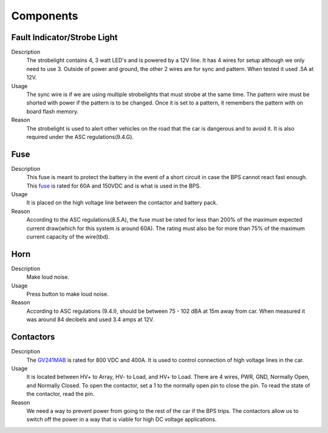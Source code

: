 *************
Components
*************

Fault Indicator/Strobe Light
=============================

Description
    The strobelight contains 4, 3 watt LED's and is powered by a 12V line. It has 4 wires for setup
    although we only need to use 3. Outside of power and ground, the other 2 wires are for sync and
    pattern. When tested it used .5A at 12V.

Usage    
    The sync wire is if we are using multiple strobelights that must strobe at the same
    time. The pattern wire must be shorted with power if the pattern is to be changed. Once it is 
    set to a pattern, it remembers the pattern with on board flash memory.

Reason
    The strobelight is used to alert other vehicles on the road that the car is dangerous and to 
    avoid it. It is also required under the ASC regulations(9.4.G).

Fuse
====

Description
    This fuse is meant to protect the battery in the event of a short circuit in case the BPS cannot
    react fast enough. This `fuse <https://www.allfuses.com/pub/media/documents/Ferraz%20A15QS.pdf>`__
    is rated for 60A and 150VDC and is what is used in the BPS. 

Usage
    It is placed on the high voltage line between the contactor and battery pack.

Reason
    According to the ASC regulations(8.5.A), the fuse must be rated for less than 200% of the maximum
    expected current draw(which for this system is around 60A). The rating must also be for more than
    75% of the maximum current capacity of the wire(tbd).

Horn
====

Description
    Make loud noise. 

Usage
    Press button to make loud noise.

Reason    
    According to ASC regulations (9.4.I), should be between 75 - 102 dBA at 15m away from car. When 
    measured it was around 84 decibels and used 3.4 amps at 12V.

Contactors
==========

Description
    The `GV241MAB <https://www.gigavac.com/sites/default/files/catalog/spec_sheet/sensata-gigavac-GV24-contactor-datasheet.pdf>`__ 
    is rated for 800 VDC and 400A. It is used to control connection of high voltage lines in the car. 

Usage
    It is located between HV+ to Array, HV- to Load, and HV+ to Load. There are 4 wires, PWR, GND, Normally Open, and 
    Normally Closed. To open the contactor, set a 1 to the normally open pin to close the pin. To read the state of 
    the contactor, read the pin.

Reason    
    We need a way to prevent power from going to the rest of the car if the BPS trips. The contactors allow us to switch off the 
    power in a way that is viable for high DC voltage applications.
